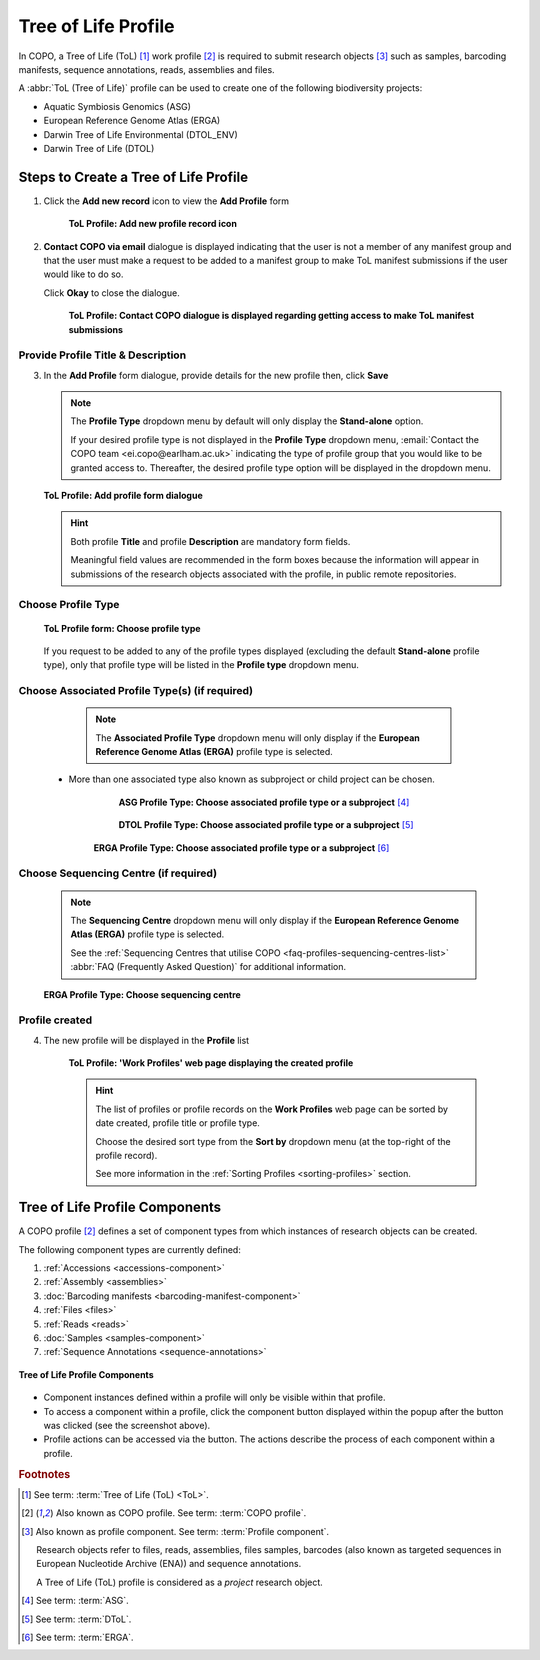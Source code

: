 .. _tol-profile-walkthrough:

=======================
Tree of Life Profile
=======================

In COPO, a Tree of Life (ToL) [#f1]_ work profile [#f2]_  is required to submit research objects [#f3]_ such as
samples, barcoding manifests, sequence annotations, reads, assemblies and files.

A :abbr:`ToL (Tree of Life)` profile can be used to create one of the following biodiversity projects:

* Aquatic Symbiosis Genomics (ASG)
* European Reference Genome Atlas (ERGA)
* Darwin Tree of Life Environmental (DTOL_ENV)
* Darwin Tree of Life (DTOL)

.. raw:: html

   <br>

.. seealso::

  * :ref:`How to Update Profiles <profile-update>`
  * :ref:`How to Delete Profiles <profile_deletion>`
  * :ref:`How to Make Profiles (also known as Projects) Public <releasing-profiles>`
  * :ref:`Sharing Profiles <sharing-profiles>`
  * :ref:`Releasing Profiles (Studies) <releasing-profiles>`
  * :ref:`Sorting Profiles <sorting-profiles>`
  * :ref:`Profile Types Legend <profile-types-legend>`

.. raw:: html

   <hr>

.. _tol-profile-steps:

Steps to Create a Tree of Life Profile
---------------------------------------------

#. Click the |add-profile-button| **Add new record** icon to view the **Add Profile** form

    .. figure:: /assets/images/profile/profile_add_record_button_web_page.png
      :alt: Add new profile record button
      :align: center
      :target: https://github.com/TGAC/COPO-documentation/blob/main/assets/images/profile/profile_add_record_button_web_page.png?raw=true
      :class: with-shadow with-border

      **ToL Profile: Add new profile record icon**

#. **Contact COPO via email** dialogue is displayed indicating that the user is not a member of any manifest group
   and that the user must make a request to be added to a manifest group to make ToL manifest submissions
   if the user would like to do so.

   Click **Okay** to close the dialogue.

    .. figure:: /assets/images/profile/profile_contact_copo_prompt_for_group_access.png
      :alt: Contact COPO dialogue
      :align: center
      :target: https://raw.githubusercontent.com/TGAC/Documentation/main/assets/images/profile/profile_contact_copo_prompt_for_group_access.png
      :class: with-shadow with-border
      :height: 400px

      **ToL Profile: Contact COPO dialogue is displayed regarding getting access to make ToL manifest
      submissions**

.. _tol-profile-steps-details:

Provide Profile Title & Description
~~~~~~~~~~~~~~~~~~~~~~~~~~~~~~~~~~~~

3. In the **Add Profile** form dialogue, provide details for the new profile then, click **Save**

   .. note::
      The **Profile Type** dropdown menu by default will only display the **Stand-alone** option.

      If your desired profile type is not displayed in the **Profile Type**  dropdown menu,
      :email:`Contact the COPO team <ei.copo@earlham.ac.uk>` indicating the type of profile group that you would
      like to be granted access to. Thereafter, the desired profile type option will be displayed in the dropdown menu.

   .. figure:: /assets/images/profile/profile_add_profile_form_profileType_tol1.png
      :alt: Add profile form
      :align: center
      :target: https://raw.githubusercontent.com/TGAC/Documentation/main/assets/images/profile/profile_add_profile_form_profileType_tol1.png
      :class: with-shadow with-border
      :height: 400px

      **ToL Profile: Add profile form dialogue**

   .. raw:: html

      <br>

   .. hint::

      Both profile **Title** and profile **Description** are mandatory form fields.

      Meaningful field values are recommended in the form boxes because the information will appear
      in submissions of the research objects associated with the profile, in public remote repositories.


Choose Profile Type
~~~~~~~~~~~~~~~~~~~~

   .. figure:: /assets/images/profile/profile_add_profile_form_profileType_tol2.png
      :alt: Choose profile type on add profile form
      :align: center
      :target: https://raw.githubusercontent.com/TGAC/Documentation/main/assets/images/profile/profile_add_profile_form_profileType_tol2.png
      :class: with-shadow with-border
      :height: 400px

      **ToL Profile form: Choose profile type**

   .. raw:: html

      <br>

   If you request to be added to any of the profile types displayed (excluding the default **Stand-alone** profile type),
   only that profile type will be listed in the **Profile type** dropdown menu.

   .. raw:: html

      <br>

Choose Associated Profile Type(s) (if required)
~~~~~~~~~~~~~~~~~~~~~~~~~~~~~~~~~~~~~~~~~~~~~~~~

      .. note::

         The **Associated Profile Type** dropdown menu will only display if the
         **European Reference Genome Atlas (ERGA)** profile type is selected.

    * More than one associated type also known as subproject or child project can be chosen.

        .. figure:: /assets/images/profile/profile_add_profile_form_associatedType1.png
          :alt: Choose associated profile type or subproject on add profile form
          :align: center
          :target: https://raw.githubusercontent.com/TGAC/Documentation/main/assets/images/profile/profile_add_profile_form_associatedType1.png
          :class: with-shadow with-border
          :height: 500px

          **ASG Profile Type: Choose associated profile type or a subproject** [#f4]_

        .. raw:: html

           <br>

        .. centered:: **OR**

        .. raw:: html

           <br>

        .. figure:: /assets/images/profile/profile_add_profile_form_associatedType2.png
          :alt: Choose associated profile type or subproject on add profile form
          :align: center
          :target: https://raw.githubusercontent.com/TGAC/Documentation/main/assets/images/profile/profile_add_profile_form_associatedType2.png
          :class: with-shadow with-border
          :height: 500px

          **DTOL Profile Type: Choose associated profile type or a subproject** [#f5]_

        .. raw:: html

           <br>

        .. centered:: **OR**

        .. raw:: html

           <br>

       .. figure:: /assets/images/profile/profile_add_profile_form_associatedType3.png
          :alt: Choose associated profile type or subproject on add profile form
          :align: center
          :target: https://raw.githubusercontent.com/TGAC/Documentation/main/assets/images/profile/profile_add_profile_form_associatedType3.png
          :class: with-shadow with-border
          :height: 500px

          **ERGA Profile Type: Choose associated profile type or a subproject** [#f6]_

          .. raw:: html

             <br>

Choose Sequencing Centre (if required)
~~~~~~~~~~~~~~~~~~~~~~~~~~~~~~~~~~~~~~~~

      .. note::

         The **Sequencing Centre** dropdown menu will only display if the
         **European Reference Genome Atlas (ERGA)** profile type is selected.

         See the :ref:`Sequencing Centres that utilise COPO <faq-profiles-sequencing-centres-list>`
         :abbr:`FAQ (Frequently Asked Question)` for additional information.

      .. figure:: /assets/images/profile/profile_add_profile_form_sequencingCentre.png
         :alt: Choose sequencing centre on add profile form
         :align: center
         :target: https://raw.githubusercontent.com/TGAC/Documentation/main/assets/images/profile/profile_add_profile_form_sequencingCentre.png
         :class: with-shadow with-border
         :height: 500px

         **ERGA Profile Type: Choose sequencing centre**

      .. raw:: html

         <br>

Profile created
~~~~~~~~~~~~~~~~

4. The new profile will be displayed in the **Profile** list

    .. figure:: /assets/images/profile/profile_tol_profile_created.png
      :alt: Tree of Life profile created
      :align: center
      :target: https://raw.githubusercontent.com/TGAC/Documentation/main/assets/images/profile/profile_tol_profile_created.png
      :class: with-shadow with-border

      **ToL Profile: 'Work Profiles' web page displaying the created profile**

    .. raw:: html

       <br>

    .. hint::

      The list of profiles or profile records on the **Work Profiles** web page can be sorted by date created, profile title or
      profile type.

      Choose the desired sort type from the **Sort by** dropdown menu (at the top-right of the profile record).

      See more information in the :ref:`Sorting Profiles <sorting-profiles>` section.

.. raw:: html

   <br>

.. seealso::

   * See :ref:`Steps to create Stand-alone profile <standalone-profile-walkthrough>` if you would like to make other
     submissions

.. raw:: html

   <hr>

.. _tol-profile-components:

Tree of Life Profile Components
----------------------------------

A COPO profile [#f2]_ defines a set of component types from which instances of research objects can be created.

The following component types are currently defined:

#. :ref:`Accessions <accessions-component>`
#. :ref:`Assembly <assemblies>`
#. :doc:`Barcoding manifests <barcoding-manifest-component>`
#. :ref:`Files <files>`
#. :ref:`Reads <reads>`
#. :doc:`Samples <samples-component>`
#. :ref:`Sequence Annotations <sequence-annotations>`

.. figure:: /assets/images/profile/profile_tol_profile_components.png
   :alt: Tree of Life profile components
   :align: center
   :height: 35ex
   :target: https://raw.githubusercontent.com/TGAC/Documentation/main/assets/images/profile/profile_tol_profile_components.png
   :class: with-shadow with-border

   **Tree of Life Profile Components**

* Component instances defined within a profile will only be visible within that profile.

* To access a component within a profile, click the component button displayed within the popup after the
  |profile-components-button| button was clicked (see the screenshot above).

* Profile actions can be accessed via the |profile-actions-button| button. The actions describe the process of each
  component within a profile.

.. raw:: html

   <hr>

.. rubric:: Footnotes

.. [#f1] See term: :term:`Tree of Life (ToL) <ToL>`.
.. [#f2] Also known as COPO profile. See term: :term:`COPO profile`.
.. [#f3] Also known as profile component. See term: :term:`Profile component`.

         Research objects refer to files, reads, assemblies, files samples,
         barcodes (also known as targeted sequences in European Nucleotide Archive (ENA)) and sequence annotations.

         A Tree of Life (ToL) profile is considered as a *project* research object.
.. [#f4] See term: :term:`ASG`.
.. [#f5] See term: :term:`DToL`.
.. [#f6] See term: :term:`ERGA`.

..
    Images declaration
..
.. |add-profile-button| image:: /assets/images/buttons/add_button.png
   :height: 4ex
   :class: no-scaled-link

.. |profile-actions-button| image:: /assets/images/buttons/profile_actions_button.png
   :height: 4ex
   :class: no-scaled-link

.. |profile-components-button| image:: /assets/images/buttons/profile_components_button.png
   :height: 4ex
   :class: no-scaled-link